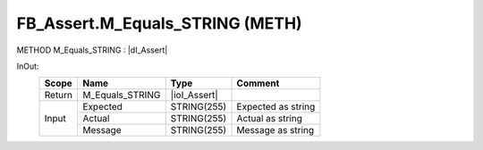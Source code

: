 .. first line of object.rst template
.. first line of pou-object.rst template
.. first line of meth-object.rst template
.. <% set key = ".fld-Assert.FB_Assert.M_Equals_STRING" %>
.. _`.fld-Assert.FB_Assert.M_Equals_STRING`:
.. <% merge "object.Defines" %>
.. <% endmerge  %>


.. _`FB_Assert.M_Equals_STRING`:

FB_Assert.M_Equals_STRING (METH)
--------------------------------

METHOD M_Equals_STRING : |dI_Assert|

.. |dI_Assert| replace:: :ref:`I_Assert<I_Assert>`

.. <% merge "object.Doc" %>

.. todo:: Please add documentation for method: FB_Assert.M_Equals_STRING

.. <% endmerge  %>

.. <% merge "object.iotbl" %>



InOut:
    +--------+-----------------+--------------+--------------------+
    | Scope  | Name            | Type         | Comment            |
    +========+=================+==============+====================+
    | Return | M_Equals_STRING | |ioI_Assert| |                    |
    +--------+-----------------+--------------+--------------------+
    | Input  | Expected        | STRING(255)  | Expected as string |
    +        +-----------------+--------------+--------------------+
    |        | Actual          | STRING(255)  | Actual as string   |
    +        +-----------------+--------------+--------------------+
    |        | Message         | STRING(255)  | Message as string  |
    +--------+-----------------+--------------+--------------------+

.. |ioI_Assert| replace:: :ref:`I_Assert<I_Assert>`


.. <% endmerge  %>

.. last line of meth-object.rst template
.. last line of pou-object.rst template
.. last line of object.rst template



